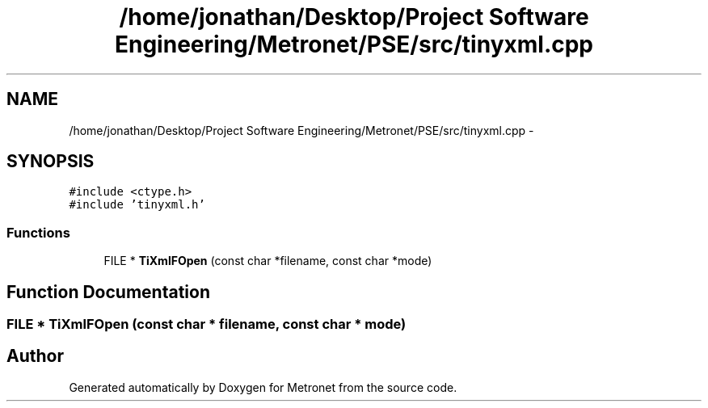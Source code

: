.TH "/home/jonathan/Desktop/Project Software Engineering/Metronet/PSE/src/tinyxml.cpp" 3 "Thu Mar 16 2017" "Metronet" \" -*- nroff -*-
.ad l
.nh
.SH NAME
/home/jonathan/Desktop/Project Software Engineering/Metronet/PSE/src/tinyxml.cpp \- 
.SH SYNOPSIS
.br
.PP
\fC#include <ctype\&.h>\fP
.br
\fC#include 'tinyxml\&.h'\fP
.br

.SS "Functions"

.in +1c
.ti -1c
.RI "FILE * \fBTiXmlFOpen\fP (const char *filename, const char *mode)"
.br
.in -1c
.SH "Function Documentation"
.PP 
.SS "FILE * TiXmlFOpen (const char * filename, const char * mode)"

.SH "Author"
.PP 
Generated automatically by Doxygen for Metronet from the source code\&.
